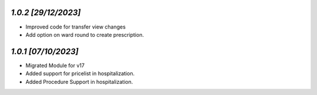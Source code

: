 `1.0.2                                                        [29/12/2023]`
***************************************************************************
- Improved code for transfer view changes
- Add option on ward round to create prescription. 

`1.0.1                                                        [07/10/2023]`
***************************************************************************
- Migrated Module for v17
- Added support for pricelist in hospitalization.
- Added Procedure Support in hospitalization.
